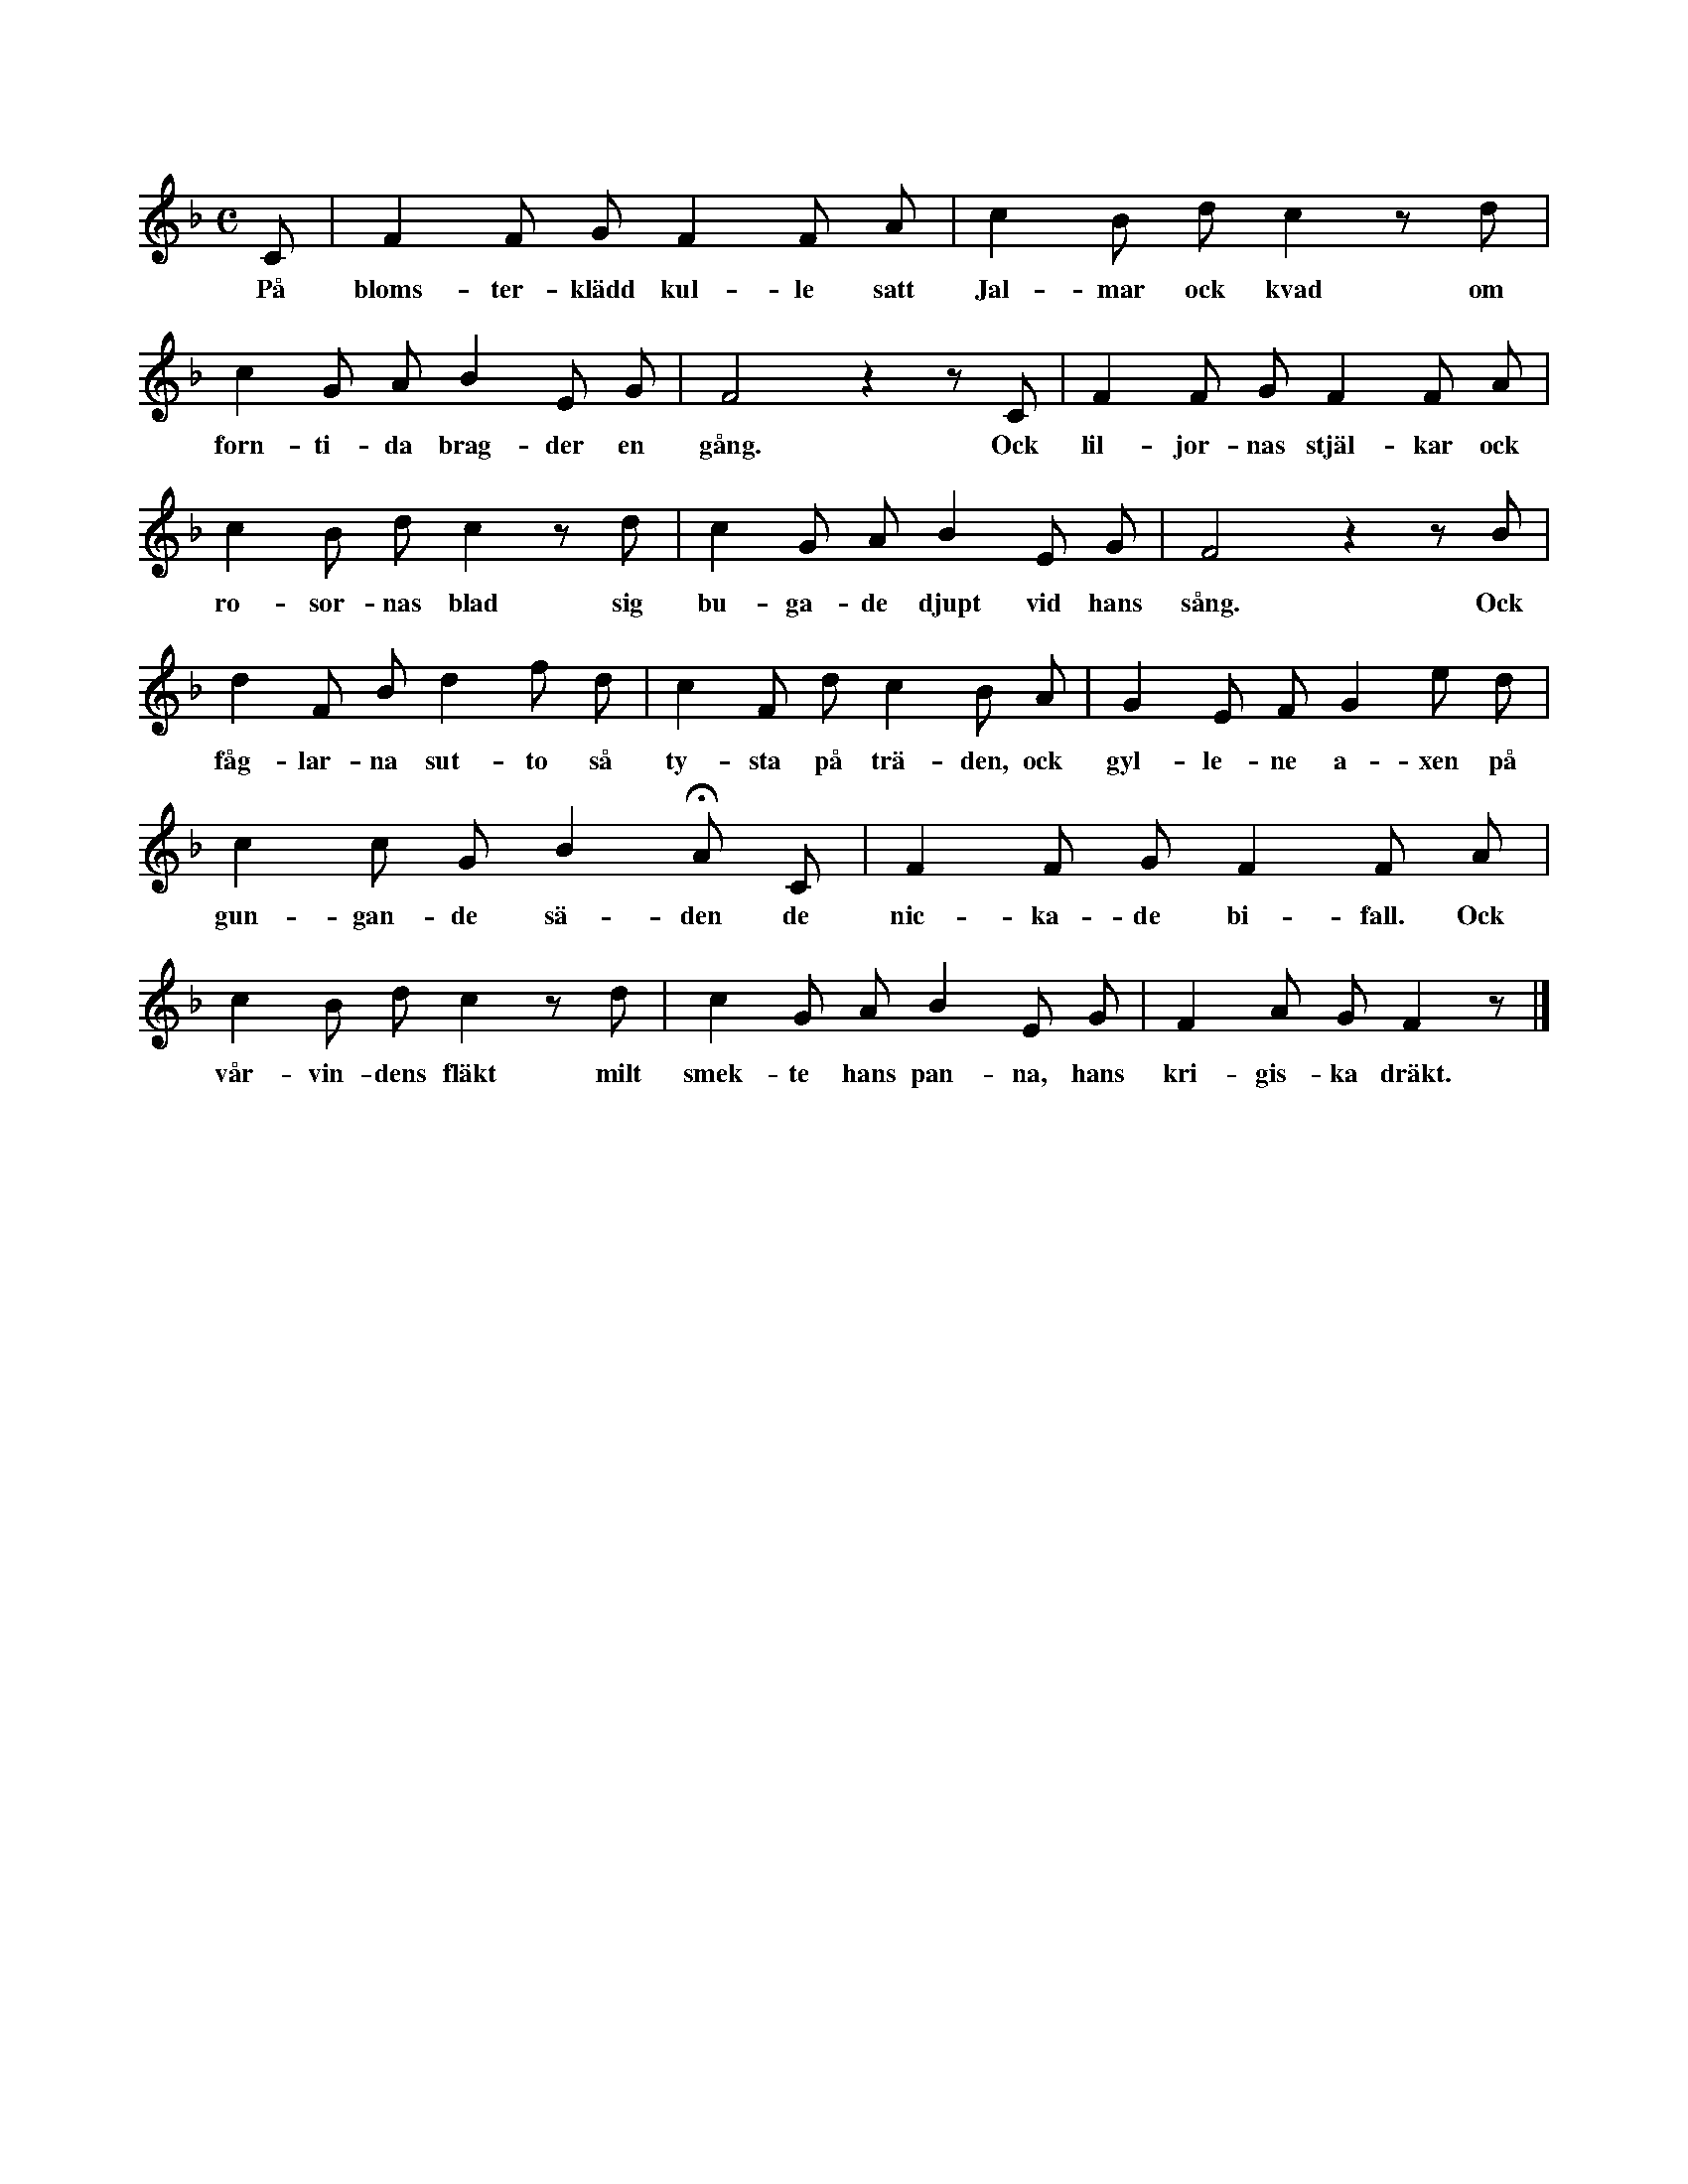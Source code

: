 X:21
T:
S:Efter Anna Didriksson, Österlings i Stånga. % rättelse i originalet
M:C
L:1/8
K:F
C|F2 F G F2 F A|c2 B d c2 z d|
w:På bloms-ter-klädd kul-le satt Jal-mar ock kvad om
c2 G A B2 E G|F4 z2 z C|F2 F G F2 F A|
w:forn-ti-da brag-der en gång. Ock lil-jor-nas stjäl-kar ock
c2 B d c2 z d|c2 G A B2 E G|F4 z2 z B|
w:ro-sor-nas blad sig bu-ga-de djupt vid hans sång. Ock
d2 F B d2 f d|c2 F d c2 B A|G2 E F G2 e d|
w:fåg-lar-na sut-to så ty-sta på trä-den, ock gyl-le-ne a-xen på
c2 c G B2 HA C|F2 F G F2 F A|
w:gun-gan-de sä-den de nic-ka-de bi-fall. Ock
c2 B d c2 z d|c2 G A B2 E G|F2 A G F2 z|]
w:vår-vin-dens fläkt milt smek-te hans pan-na, hans kri-gis-ka dräkt.
